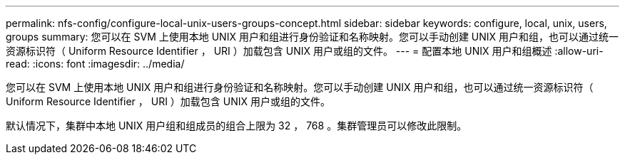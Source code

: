 ---
permalink: nfs-config/configure-local-unix-users-groups-concept.html 
sidebar: sidebar 
keywords: configure, local, unix, users, groups 
summary: 您可以在 SVM 上使用本地 UNIX 用户和组进行身份验证和名称映射。您可以手动创建 UNIX 用户和组，也可以通过统一资源标识符（ Uniform Resource Identifier ， URI ）加载包含 UNIX 用户或组的文件。 
---
= 配置本地 UNIX 用户和组概述
:allow-uri-read: 
:icons: font
:imagesdir: ../media/


[role="lead"]
您可以在 SVM 上使用本地 UNIX 用户和组进行身份验证和名称映射。您可以手动创建 UNIX 用户和组，也可以通过统一资源标识符（ Uniform Resource Identifier ， URI ）加载包含 UNIX 用户或组的文件。

默认情况下，集群中本地 UNIX 用户组和组成员的组合上限为 32 ， 768 。集群管理员可以修改此限制。
